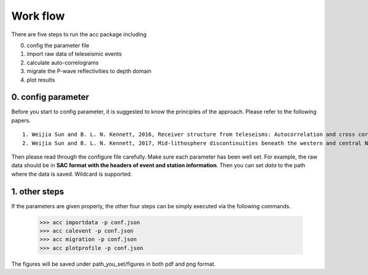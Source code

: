 Work flow
=========

There are five steps to run the acc package including

0. config the parameter file

1. import raw data of teleseismic events

2. calculate auto-correlograms

3. migrate the P-wave reflectivities to depth domain

4. plot results

0. config parameter
-------------------
Before you start to config parameter, it is suggested to know the principles of the approach. 
Please refer to the following papers.

::

    1. Weijia Sun and B. L. N. Kennett, 2016, Receiver structure from teleseisms: Autocorrelation and cross correlation, Geophys Res Lett, 43, 6234-6242.
    2. Weijia Sun and B. L. N. Kennett, 2017, Mid-lithosphere discontinuities beneath the western and central North China Craton, Geophys Res Lett, 44, 1302-1310. 

Then please read through the configure file carefully. 
Make sure each parameter has been well set. 
For example, the raw data should be in 
**SAC format with the headers of event and station information**.
Then you can set `data` to the path where the data is saved. Wildcard is supported.


1. other steps
--------------

If the parameters are given properly, 
the other four steps can be simply executed via the following commands.


    >>> acc importdata -p conf.json
    >>> acc calevent -p conf.json
    >>> acc migration -p conf.json
    >>> acc plotprofile -p conf.json


The figures will be saved under path_you_set/figures in both pdf and png format.

